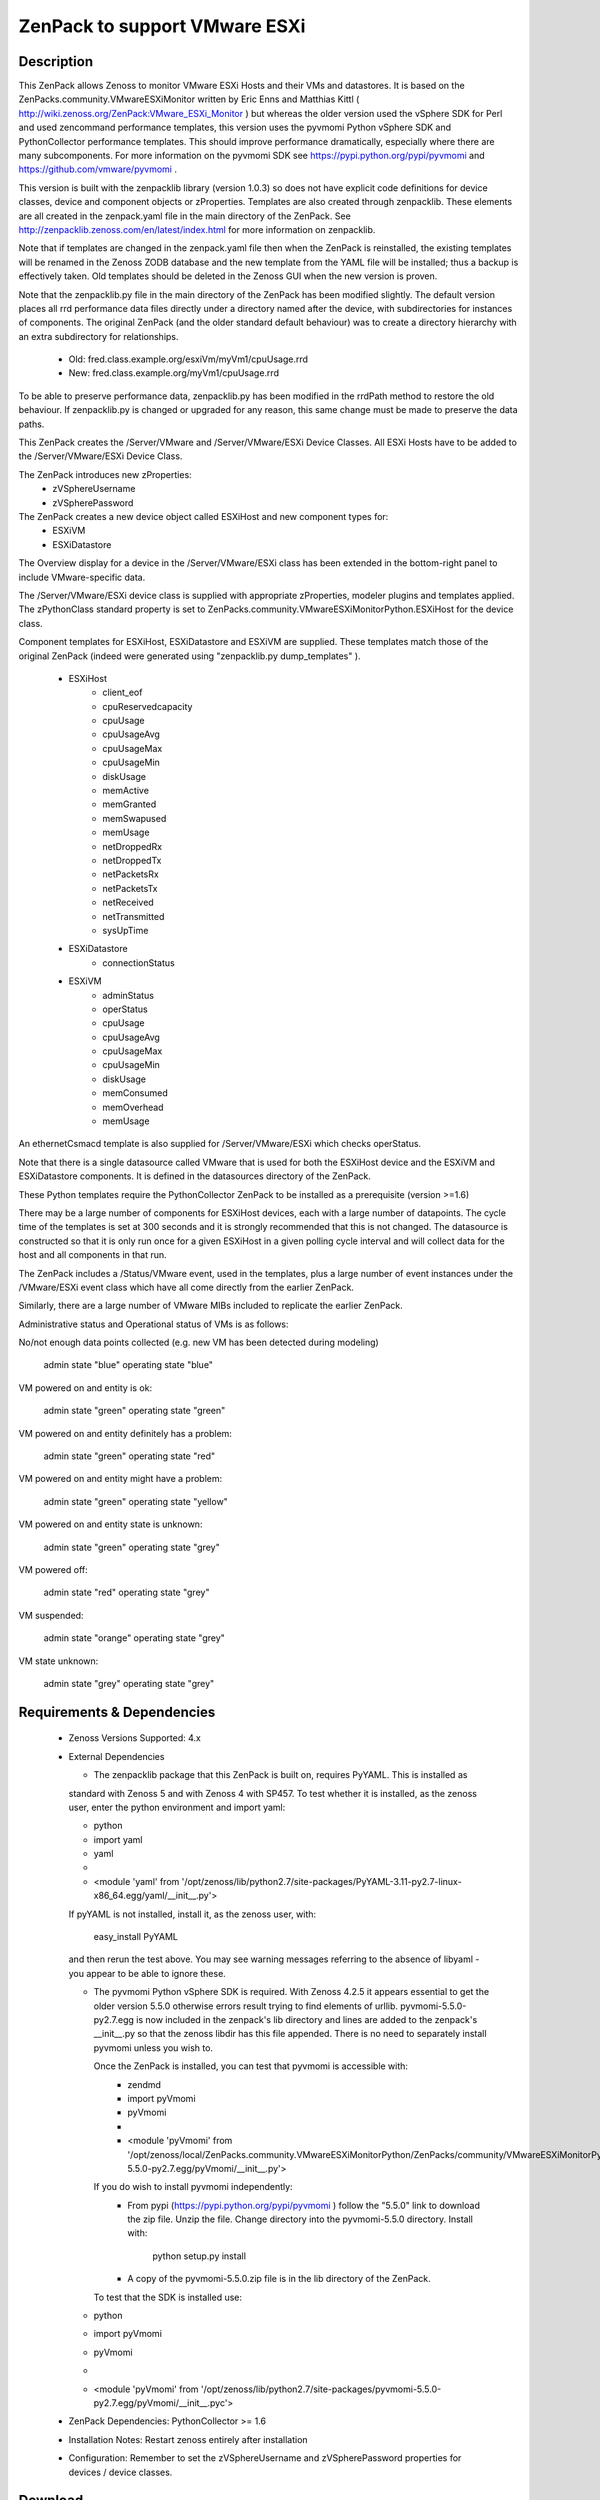 ==============================
ZenPack to support VMware ESXi
==============================

Description
===========
This ZenPack allows Zenoss to monitor VMware ESXi Hosts and their VMs and datastores.
It is based on the ZenPacks.community.VMwareESXiMonitor written by Eric Enns and 
Matthias Kittl ( http://wiki.zenoss.org/ZenPack:VMware_ESXi_Monitor ) but
whereas the older version used the vSphere SDK for Perl and used zencommand performance templates, this
version uses the pyvmomi Python vSphere SDK and PythonCollector performance templates.  This should 
improve performance dramatically, especially where there are many subcomponents. For more information
on the pyvmomi SDK see https://pypi.python.org/pypi/pyvmomi and https://github.com/vmware/pyvmomi .

This version is built with the zenpacklib library (version 1.0.3) so does not have explicit code definitions for
device classes, device and component objects or zProperties.  Templates are also created through zenpacklib.
These elements are all created in the zenpack.yaml file in the main directory of the ZenPack.
See http://zenpacklib.zenoss.com/en/latest/index.html for more information on zenpacklib.

Note that if templates are changed in the zenpack.yaml file then when the ZenPack is reinstalled, the
existing templates will be renamed in the Zenoss ZODB database and the new template from the YAML file
will be installed; thus a backup is effectively taken.  Old templates should be deleted in the Zenoss GUI
when the new version is proven.

Note that the zenpacklib.py file in the main directory of the ZenPack has been modified slightly.  The 
default version places all rrd performance data files directly under a directory named after the device,
with subdirectories for instances of components.
The original ZenPack (and the older standard default behaviour) was to create a directory hierarchy with
an extra subdirectory for relationships.
    * Old:      fred.class.example.org/esxiVm/myVm1/cpuUsage.rrd
    * New:      fred.class.example.org/myVm1/cpuUsage.rrd

To be able to preserve performance data, zenpacklib.py has been modified in the rrdPath method to 
restore the old behaviour.  If zenpacklib.py is changed or upgraded for any reason, this same change
must be made to preserve the data paths.


This ZenPack creates the /Server/VMware and /Server/VMware/ESXi Device Classes. All ESXi Hosts have 
to be added to the /Server/VMware/ESXi Device Class. 

The ZenPack introduces  new zProperties:
    * zVSphereUsername
    * zVSpherePassword

The ZenPack creates a new device object called ESXiHost and new component types for:
    * ESXiVM
    * ESXiDatastore


The Overview display for a device in the /Server/VMware/ESXi class has been extended in the
bottom-right panel to include VMware-specific data.

The /Server/VMware/ESXi device class is supplied with appropriate zProperties, modeler plugins  
and templates applied.  The zPythonClass standard property is set 
to ZenPacks.community.VMwareESXiMonitorPython.ESXiHost for the device class.

Component templates for ESXiHost, ESXiDatastore and ESXiVM  are supplied.  These templates match
those of the original ZenPack (indeed were generated using "zenpacklib.py dump_templates" ).
    * ESXiHost
        * client_eof
        * cpuReservedcapacity
        * cpuUsage
        * cpuUsageAvg
        * cpuUsageMax
        * cpuUsageMin
        * diskUsage
        * memActive
        * memGranted
        * memSwapused
        * memUsage
        * netDroppedRx
        * netDroppedTx
        * netPacketsRx
        * netPacketsTx
        * netReceived
        * netTransmitted
        * sysUpTime

    * ESXiDatastore
        * connectionStatus
        
    * ESXiVM
        * adminStatus
        * operStatus
        * cpuUsage
        * cpuUsageAvg
        * cpuUsageMax
        * cpuUsageMin
        * diskUsage
        * memConsumed
        * memOverhead
        * memUsage


An ethernetCsmacd template is also supplied for /Server/VMware/ESXi which checks operStatus.

Note that there is a single datasource called VMware that is used for both the ESXiHost device
and the ESXiVM and ESXiDatastore components.  It is defined in the datasources directory of the
ZenPack.

These Python templates require the PythonCollector ZenPack to be installed as a 
prerequisite (version >=1.6)

There may be a large number of components for ESXiHost devices, each with a large number of
datapoints.  The cycle time of the templates is set at 300 seconds and it is strongly recommended
that this is not changed. The datasource is constructed so that it is only run once for a given ESXiHost
in a given polling cycle interval and will collect data for the host and all components in that run.

The ZenPack includes a /Status/VMware event, used in the templates, plus a large number of event instances 
under the /VMware/ESXi event class which have all come directly from the earlier ZenPack.

Similarly, there are a large number of VMware MIBs included to replicate the earlier ZenPack.

Administrative status and Operational status of VMs is as follows:

No/not enough data points collected (e.g. new VM has been detected during modeling)

    admin state "blue"
    operating state "blue"

VM powered on and entity is ok:

    admin state "green"
    operating state "green"

VM powered on and entity definitely has a problem:

    admin state "green"
    operating state "red"

VM powered on and entity might have a problem:

    admin state "green"
    operating state "yellow"

VM powered on and entity state is unknown:

    admin state "green"
    operating state "grey"

VM powered off:

    admin state "red"
    operating state "grey"

VM suspended:

    admin state "orange"
    operating state "grey"

VM state unknown:

    admin state "grey"
    operating state "grey"



Requirements & Dependencies
===========================

    * Zenoss Versions Supported:  4.x
    * External Dependencies 

      * The zenpacklib package that this ZenPack is built on, requires PyYAML.  This is installed as 
      standard with Zenoss 5 and with Zenoss 4 with SP457.  To test whether it is installed, as
      the zenoss user, enter the python environment and import yaml:

      *  python
      *  import yaml
      *  yaml
      *   
      *  <module 'yaml' from '/opt/zenoss/lib/python2.7/site-packages/PyYAML-3.11-py2.7-linux-x86_64.egg/yaml/__init__.py'>

      If pyYAML is not installed, install it, as the zenoss user, with:

        easy_install PyYAML

      and then rerun the test above. You may see warning messages referring to the absence of libyaml - you 
      appear to be able to ignore these.


      * The pyvmomi Python vSphere SDK is required. With Zenoss 4.2.5 it appears
        essential to get the older version 5.5.0 otherwise errors result trying to find elements of urllib.
        pyvmomi-5.5.0-py2.7.egg is now included in the zenpack's lib directory and lines are added to the zenpack's
        __init__.py so that the zenoss libdir has this file appended.  There is no need to separately install
        pyvmomi unless you wish to.

        Once the ZenPack is installed, you can test that pyvmomi is accessible with:
          * zendmd
          *  import pyVmomi
          *  pyVmomi
          *   
          * <module 'pyVmomi' from '/opt/zenoss/local/ZenPacks.community.VMwareESXiMonitorPython/ZenPacks/community/VMwareESXiMonitorPython/lib/pyvmomi-5.5.0-py2.7.egg/pyVmomi/__init__.py'>


        If you do wish to install pyvmomi independently:
          * From pypi (https://pypi.python.org/pypi/pyvmomi ) follow the "5.5.0" link to download the
            zip file.  Unzip the file. Change directory into the pyvmomi-5.5.0 directory.  Install with:

                python setup.py install

          * A copy of the pyvmomi-5.5.0.zip file is in the lib directory of the ZenPack.        
        
        To test that the SDK is installed use:
      *  python
      *  import pyVmomi
      *  pyVmomi
      *   
      *  <module 'pyVmomi' from '/opt/zenoss/lib/python2.7/site-packages/pyvmomi-5.5.0-py2.7.egg/pyVmomi/__init__.pyc'>


    * ZenPack Dependencies: PythonCollector >= 1.6
    * Installation Notes: Restart zenoss entirely after installation
    * Configuration: Remember to set the zVSphereUsername and zVSpherePassword properties for devices / device classes.



Download
========
Download the appropriate package for your Zenoss version from the list
below.

* Zenoss 4.0+ `Latest Package for Python 2.7`_

ZenPack installation
======================

This ZenPack can be installed from the .egg file using either the GUI or the
zenpack command line. To install in development mode, from github - 
https://github.com/jcurry/ZenPacks.community.VMwareESXiMonitorPython  use the "Download ZIP" button
(on the right) to download a tgz file and unpack it to a local directory, say,
$ZENHOME/local.  Install from $ZENHOME/local with:

zenpack --link --install ZenPacks.community.VMwareESXiMonitorPython

Restart zenoss after installation.

Note that when removing this ZenPack you get the following error message:

    WARNING:zen.zenpacklib:Unable to remove DeviceClass Server/VMware/ESXi (not found)

This message appears to be benign and the /Server/VMware/ESXi IS removed.


Device Support
==============

The ZenPack has only been tested so far with Zenoss 4.2.5 with SUP 203 and SUP 457.


Upgrading from ZenPacks.community.VMwareESXiMonitor to this ZenPack ( ZenPacks.community.VMwareESXiMonitorPython )
=================================================================================================================

The upgrade should first be tested in a development environment.

Existing devices will be moved to a temporary device class.  
NOTE: Any existing local templates created for ESXi devices or their components WILL BE LOST.


* Backup the entire system
* Perform a zenbackup
* Move all devices under existing /Server/VMware/ESXi device class to a temporary device class.  /Ping   may be 
  appropriate if it currently has no devices in it.  Or create a new subclass under /Ping.
* Remove the old ZenPack
   * zenpack --remove ZenPacks.community.VMwareESXiMonitor  
* Completely restart Zenoss
* Ensure the PythonCollector ZenPack is at at least version 1.6  
* Check whether PyYAML is installed.  If not, install it.  See notes above.
* Install pyvmomi if required as an independent package; not actually necessary for the ZenPack to work - see notes above.
* Install new ZenPack
* Completely restart Zenoss
* Set zVSphereUsername / zVSpherePassword in device / device classes  
* Move initial test device back from /Ping to new /Server/VMware/ESXi
* Model this device and check components are correct
* Check that performance data is appearing in the correct directories and that graphs are correct.  

Change History
==============
* 3.0.0
   * Initial Release - version chosen as major version update from original VMwareESXiMonitor ZenPack
* 3.0.1
   * With Matthias improvements to datasource, /VMware Reports included in objects.xml, status renderer corrected,
     performanceSource and instance attributes of datasource removed, modelers moved from cmd subdirectory to python
     subdirectory, esxiHostName attribute removed from ESXiHost device object.
* 3.0.2
   * Various tidying up of datasource. Include pyvmomi-5.5.0-py2.7.egg in lib directory and __init__.py modified
     so libdir includes these pyvmomi libraries.
* 3.0.3
   * The operating status of all physical network interfaces is now being monitored.


Screenshots
===========

See the screenshots directory.


.. External References Below. Nothing Below This Line Should Be Rendered

.. _Latest Package for Python 2.7: https://github.com/jcurry/ZenPacks.community.VMwareESXiMonitorPython/blob/master/dist/ZenPacks.community.VMwareESXiMonitorPython-3.0.3-py2.7.egg?raw=true


Acknowledgements
================

This ZenPack is an update to the excellent ZenPack developed by Eric Enns and
Matthias Kittl.



